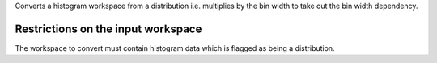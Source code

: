 Converts a histogram workspace from a distribution i.e. multiplies by
the bin width to take out the bin width dependency.

Restrictions on the input workspace
^^^^^^^^^^^^^^^^^^^^^^^^^^^^^^^^^^^

The workspace to convert must contain histogram data which is flagged as
being a distribution.
